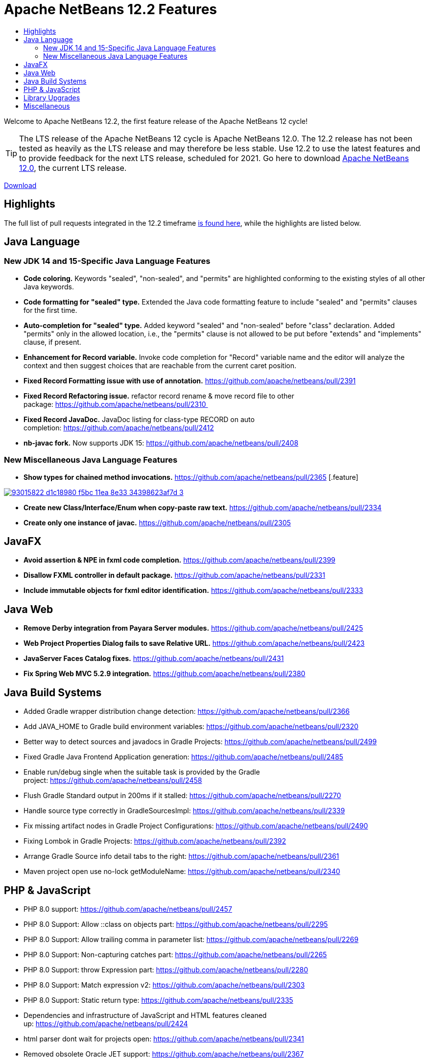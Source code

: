 ////
     Licensed to the Apache Software Foundation (ASF) under one
     or more contributor license agreements.  See the NOTICE file
     distributed with this work for additional information
     regarding copyright ownership.  The ASF licenses this file
     to you under the Apache License, Version 2.0 (the
     "License"); you may not use this file except in compliance
     with the License.  You may obtain a copy of the License at

       http://www.apache.org/licenses/LICENSE-2.0

     Unless required by applicable law or agreed to in writing,
     software distributed under the License is distributed on an
     "AS IS" BASIS, WITHOUT WARRANTIES OR CONDITIONS OF ANY
     KIND, either express or implied.  See the License for the
     specific language governing permissions and limitations
     under the License.
////
= Apache NetBeans 12.2 Features
:jbake-type: page-noaside
:jbake-tags: 12.1 features
:jbake-status: published
:keywords: Apache NetBeans 12.2 IDE features
:icons: font
:description: Apache NetBeans 12.2 features
:toc: left
:toc-title: 
:toclevels: 4
:syntax: true
:source-highlighter: pygments
:experimental:
:linkattrs:

Welcome to Apache NetBeans 12.2, the first feature release of the Apache NetBeans 12 cycle!

TIP: The LTS release of the Apache NetBeans 12 cycle is Apache NetBeans 12.0. The 12.2 release has not been tested as heavily as the LTS release and may therefore be less stable. Use 12.2 to use the latest features and to provide feedback for the next LTS release, scheduled for 2021. Go here to download  link:/download/nb120/nb120.html[Apache NetBeans 12.0], the current LTS release.

link:/download/nb122/nb122.html[Download, role="button success"]

== Highlights

The full list of pull requests integrated in the 12.2 timeframe link:https://github.com/apache/netbeans/pulls?q=is%3Aclosed+milestone%3A12.2[is found here], while the highlights are listed below.

== Java Language

=== New JDK 14 and 15-Specific Java Language Features
 - *Code coloring.* Keywords "sealed", "non-sealed", and "permits" are highlighted conforming to the existing styles of all other Java keywords.
 - *Code formatting for "sealed" type.* Extended the Java code formatting feature to include "sealed" and "permits" clauses for the first time.
 - *Auto-completion for "sealed" type.* Added keyword "sealed" and "non-sealed" before "class" declaration. Added "permits" only in the allowed location, i.e., the "permits" clause is not allowed to be put before "extends" and "implements" clause, if present.
 - *Enhancement for Record variable.* Invoke code completion for "Record" variable name and the editor will analyze the context and then suggest choices that are reachable from the current caret position.
 - *Fixed Record Formatting issue with use of annotation.* https://github.com/apache/netbeans/pull/2391
 - *Fixed Record Refactoring issue.* refactor record rename & move record file to other package: https://github.com/apache/netbeans/pull/2310 
 - *Fixed Record JavaDoc.* JavaDoc listing for class-type RECORD on auto completion: https://github.com/apache/netbeans/pull/2412
 - *nb-javac fork.* Now supports JDK 15: https://github.com/apache/netbeans/pull/2408
 
=== New Miscellaneous Java Language Features
 - *Show types for chained method invocations.* https://github.com/apache/netbeans/pull/2365
 [.feature]
--
image::93015822-d1c18980-f5bc-11ea-8e33-34398623af7d-3.png[role="left", link="93015822-d1c18980-f5bc-11ea-8e33-34398623af7d-3.png.png"]
-- 
 - *Create new Class/Interface/Enum when copy-paste raw text.* https://github.com/apache/netbeans/pull/2334
 - *Create only one instance of javac.* https://github.com/apache/netbeans/pull/2305

== JavaFX
 - *Avoid assertion & NPE in fxml code completion.* https://github.com/apache/netbeans/pull/2399
 - *Disallow FXML controller in default package.* https://github.com/apache/netbeans/pull/2331
 - *Include immutable objects for fxml editor identification.* https://github.com/apache/netbeans/pull/2333

== Java Web
 - *Remove Derby integration from Payara Server modules.* https://github.com/apache/netbeans/pull/2425
 - *Web Project Properties Dialog fails to save Relative URL.* https://github.com/apache/netbeans/pull/2423
 - *JavaServer Faces Catalog fixes.* https://github.com/apache/netbeans/pull/2431
 - *Fix Spring Web MVC 5.2.9 integration.* https://github.com/apache/netbeans/pull/2380

== Java Build Systems
 - Added Gradle wrapper distribution change detection: https://github.com/apache/netbeans/pull/2366
 - Add JAVA_HOME to Gradle build environment variables: https://github.com/apache/netbeans/pull/2320
 - Better way to detect sources and javadocs in Gradle Projects: https://github.com/apache/netbeans/pull/2499
 - Fixed Gradle Java Frontend Application generation: https://github.com/apache/netbeans/pull/2485
 - Enable run/debug single when the suitable task is provided by the Gradle project: https://github.com/apache/netbeans/pull/2458
 - Flush Gradle Standard output in 200ms if it stalled: https://github.com/apache/netbeans/pull/2270
 - Handle source type correctly in GradleSourcesImpl: https://github.com/apache/netbeans/pull/2339
 - Fix missing artifact nodes in Gradle Project Configurations: https://github.com/apache/netbeans/pull/2490
 - Fixing Lombok in Gradle Projects: https://github.com/apache/netbeans/pull/2392
 - Arrange Gradle Source info detail tabs to the right: https://github.com/apache/netbeans/pull/2361
 - Maven project open use no-lock getModuleName: https://github.com/apache/netbeans/pull/2340

== PHP & JavaScript
 - PHP 8.0 support: https://github.com/apache/netbeans/pull/2457
 - PHP 8.0 Support: Allow ::class on objects part: https://github.com/apache/netbeans/pull/2295
 - PHP 8.0 Support: Allow trailing comma in parameter list: https://github.com/apache/netbeans/pull/2269
 - PHP 8.0 Support: Non-capturing catches part: https://github.com/apache/netbeans/pull/2265
 - PHP 8.0 Support: throw Expression part: https://github.com/apache/netbeans/pull/2280
 - PHP 8.0 Support: Match expression v2: https://github.com/apache/netbeans/pull/2303
 - PHP 8.0 Support: Static return type: https://github.com/apache/netbeans/pull/2335
 - Dependencies and infrastructure of JavaScript and HTML features cleaned up: https://github.com/apache/netbeans/pull/2424
 - html parser dont wait for projects open: https://github.com/apache/netbeans/pull/2341
 - Removed obsolete Oracle JET support: https://github.com/apache/netbeans/pull/2367
 - CSS3 enhancements: https://github.com/apache/netbeans/pull/2299
 - Add Plugin for BootsFaces in order to support <b:dataTable: https://github.com/apache/netbeans/pull/2357
 - Fix broken npm search: https://github.com/apache/netbeans/pull/2286

== Library Upgrades
 - Ant to 1.10.8: https://github.com/apache/netbeans/pull/2315
 - exec-maven-plugin from 1.5.0 to 3.0.0: https://github.com/apache/netbeans/pull/2288
 - Gradle Tooling API to 6.7: https://github.com/apache/netbeans/pull/2479
 - JDBC PostgreSQL from 42.2.10 to 42.2.16: https://github.com/apache/netbeans/pull/2284
 - payara-micro-maven-plugin to v1.3.0: https://github.com/apache/netbeans/pull/2454
 - Spring Framework to version 4.3.29: https://github.com/apache/netbeans/pull/2374
 - Spring Framework to version 5.2.9: https://github.com/apache/netbeans/pull/2373
 - TestNG and upgrade from 6.8.1 to 6.14.3: https://github.com/apache/netbeans/pull/2350

== Miscellaneous
 - *Detect JDKs.* Installed with SDKMan and Debian: https://github.com/apache/netbeans/pull/2329
 - *Check unpack200.* Warn the user on JDK14+: https://github.com/apache/netbeans/pull/2317
 - *Update to the Mac OS X installer.* As it was failing on Big Sur: https://github.com/apache/netbeans/pull/2353
 - *Avoiding use of Nashorn.* Nashorn was removed in JDK 15, applicable to J2SE multi-module: https://github.com/apache/netbeans/pull/2322

